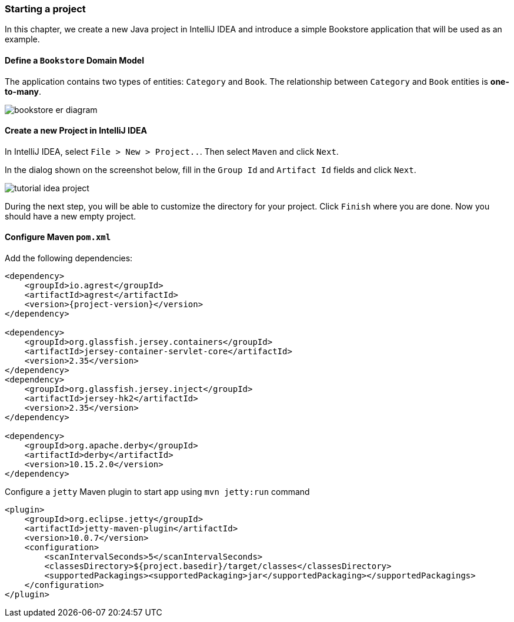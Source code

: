 === Starting a project

In this chapter, we create a new Java project in IntelliJ IDEA
and introduce a simple Bookstore application that will be used as an example.

==== Define a `Bookstore` Domain Model

The application contains two types of entities: `Category` and `Book`.
The relationship between `Category` and `Book` entities is *one-to-many*.

image::..//images/workflow/bookstore_er_diagram.png[align="center"]

==== Create a new Project in IntelliJ IDEA

In IntelliJ IDEA, select `File > New > Project..`. Then select `Maven` and click `Next`.

In the dialog shown on the screenshot below, fill in the `Group Id`
and `Artifact Id` fields and click `Next`.

image::..//images/workflow/tutorial-idea-project.png[align="center"]

During the next step, you will be able to customize the directory for your project.
Click `Finish` where you are done. Now you should have a new empty project.

==== Configure Maven `pom.xml`

Add the following dependencies:

[source, xml, subs="verbatim,attributes"]
----
<dependency>
    <groupId>io.agrest</groupId>
    <artifactId>agrest</artifactId>
    <version>{project-version}</version>
</dependency>

<dependency>
    <groupId>org.glassfish.jersey.containers</groupId>
    <artifactId>jersey-container-servlet-core</artifactId>
    <version>2.35</version>
</dependency>
<dependency>
    <groupId>org.glassfish.jersey.inject</groupId>
    <artifactId>jersey-hk2</artifactId>
    <version>2.35</version>
</dependency>

<dependency>
    <groupId>org.apache.derby</groupId>
    <artifactId>derby</artifactId>
    <version>10.15.2.0</version>
</dependency>
----

Configure a `jetty` Maven plugin to start app using `mvn jetty:run` command

[source, xml, subs="verbatim,attributes"]
----
<plugin>
    <groupId>org.eclipse.jetty</groupId>
    <artifactId>jetty-maven-plugin</artifactId>
    <version>10.0.7</version>
    <configuration>
        <scanIntervalSeconds>5</scanIntervalSeconds>
        <classesDirectory>${project.basedir}/target/classes</classesDirectory>
        <supportedPackagings><supportedPackaging>jar</supportedPackaging></supportedPackagings>
    </configuration>
</plugin>
----

